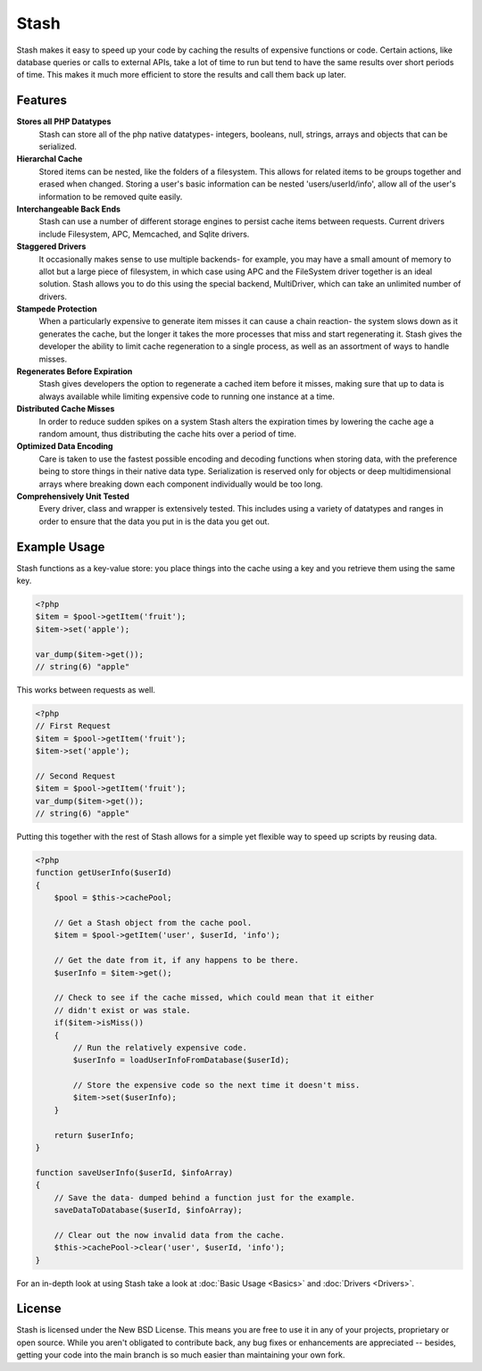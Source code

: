 .. _index:

===========================
Stash
===========================

Stash makes it easy to speed up your code by caching the results of expensive functions or code. Certain actions, like database queries or calls to external APIs, take a lot of time to run but tend to have the same results over short periods of time. This makes it much more efficient to store the results and call them back up later.

Features
========

**Stores all PHP Datatypes**
    Stash can store all of the php native datatypes- integers, booleans, null,
    strings, arrays and objects that can be serialized.

**Hierarchal Cache**
    Stored items can be nested, like the folders of a filesystem. This allows
    for related items to be groups together and erased when changed. Storing a
    user's basic information can be nested 'users/userId/info', allow all of the
    user's information to be removed quite easily.

**Interchangeable Back Ends**
    Stash can use a number of different storage engines to persist cache items
    between requests. Current drivers include Filesystem, APC, Memcached, and
    Sqlite drivers.

**Staggered Drivers**
    It occasionally makes sense to use multiple backends- for example, you may
    have a small amount of memory to allot but a large piece of filesystem, in
    which case using APC and the FileSystem driver together is an ideal
    solution. Stash allows you to do this using the special backend,
    MultiDriver, which can take an unlimited number of drivers.

**Stampede Protection**
    When a particularly expensive to generate item misses it can cause a chain
    reaction- the system slows down as it generates the cache, but the longer it
    takes the more processes that miss and start regenerating it. Stash gives
    the developer the ability to limit cache regeneration to a single process,
    as well as an assortment of ways to handle misses.

**Regenerates Before Expiration**
    Stash gives developers the option to regenerate a cached item before it
    misses, making sure that up to data is always available while limiting
    expensive code to running one instance at a time.

**Distributed Cache Misses**
    In order to reduce sudden spikes on a system Stash alters the expiration
    times by lowering the cache age a random amount, thus distributing the cache
    hits over a period of time.

**Optimized Data Encoding**
    Care is taken to use the fastest possible encoding and decoding functions
    when storing data, with the preference being to store things in their native
    data type. Serialization is reserved only for objects or deep
    multidimensional arrays where breaking down each component individually
    would be too long.

**Comprehensively Unit Tested**
    Every driver, class and wrapper is extensively tested. This includes using a
    variety of datatypes and ranges in order to ensure that the data you put in
    is the data you get out.


Example Usage
=============

Stash functions as a key-value store: you place things into the cache using a key and you retrieve them using the same key.

.. code-block:: php

    <?php
    $item = $pool->getItem('fruit');
    $item->set('apple');

    var_dump($item->get());
    // string(6) "apple"

This works between requests as well.

.. code-block:: php

    <?php
    // First Request
    $item = $pool->getItem('fruit');
    $item->set('apple');

    // Second Request
    $item = $pool->getItem('fruit');
    var_dump($item->get());
    // string(6) "apple"

Putting this together with the rest of Stash allows for a simple yet flexible way to speed up scripts by reusing data.

.. code-block:: php

    <?php
    function getUserInfo($userId)
    {
        $pool = $this->cachePool;

        // Get a Stash object from the cache pool.
        $item = $pool->getItem('user', $userId, 'info');

        // Get the date from it, if any happens to be there.
        $userInfo = $item->get();

        // Check to see if the cache missed, which could mean that it either
        // didn't exist or was stale.
        if($item->isMiss())
        {
            // Run the relatively expensive code.
            $userInfo = loadUserInfoFromDatabase($userId);

            // Store the expensive code so the next time it doesn't miss.
            $item->set($userInfo);
        }

        return $userInfo;
    }

    function saveUserInfo($userId, $infoArray)
    {
        // Save the data- dumped behind a function just for the example.
        saveDataToDatabase($userId, $infoArray);

        // Clear out the now invalid data from the cache.
        $this->cachePool->clear('user', $userId, 'info');
    }

For an in-depth look at using Stash take a look at :doc:`Basic Usage <Basics>`
and :doc:`Drivers <Drivers>`.


License
=======

Stash is licensed under the New BSD License. This means you are free to use it
in any of your projects, proprietary or open source. While you aren't obligated
to contribute back, any bug fixes or enhancements are appreciated -- besides,
getting your code into the main branch is so much easier than maintaining your
own fork.
